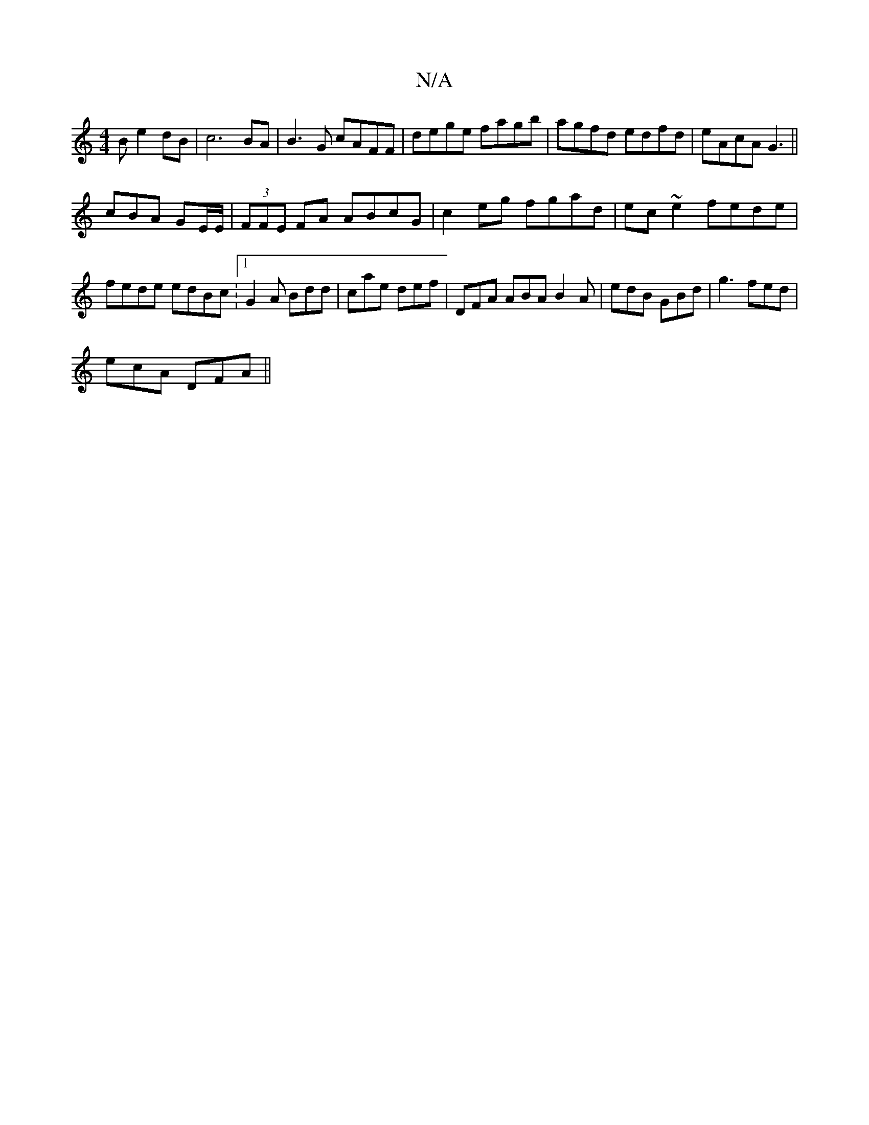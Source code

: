 X:1
T:N/A
M:4/4
R:N/A
K:Cmajor
2 B e2 dB|c6BA|B3 G cAFF|dege fagb|agfd edfd|eAcA G3||
cBA GE/E/|(3FFE FA ABcG|c2 eg fgad|ec~e2 fede|fede edBc: [1 G2A Bdd|cae def|DFA ABA B2A|edB GBd| g3 fed|
ecA DFA||

|:1
D |: E | dcd c2A :|2 A3 A